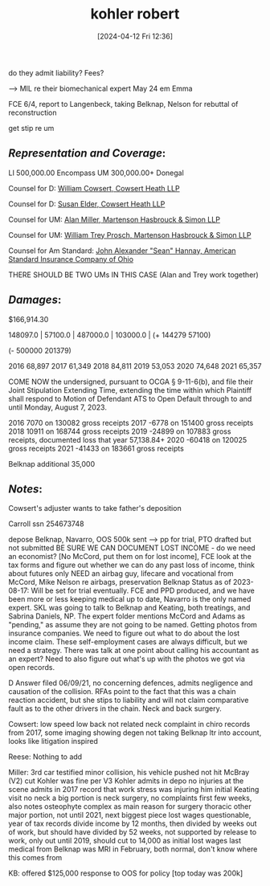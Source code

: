 #+title:      kohler robert
#+date:       [2024-04-12 Fri 12:36]
#+filetags:   :casenotes:
#+identifier: 20240412T123644

  do they admit liability? Fees?
  
  --> MIL re their biomechanical expert May 24 em Emma

  FCE 6/4, report to Langenbeck, taking Belknap, Nelson for rebuttal of reconstruction

get stip re um

** /Representation and Coverage/:

LI 500,000.00 Encompass
UM 300,000.00+ Donegal

Counsel for D: [[https://gabar.reliaguide.com/lawyer/30603-GA-William-Cowsert-257518][William Cowsert, Cowsert Heath LLP]]

Counsel for D: [[https://gabar.reliaguide.com/lawyer/30603-GA-Susan-Elder-248758][Susan Elder, Cowsert Heath LLP]]

Counsel for UM: [[http://martensonlaw.com/attorneys/e-alan-miller/][Alan Miller, Martenson Hasbrouck & Simon LLP]]

Counsel for UM: [[https://gabar.reliaguide.com/lawyer/30326-GA-William-Prosch-309435][William Trey Prosch, Martenson Hasbrouck & Simon LLP]]

Counsel for Am Standard: [[https://www.gabar.org/MemberSearchDetail.cfm?ID=ODg5MDky][John Alexander "Sean" Hannay, American Standard Insurance Company of Ohio]]

THERE SHOULD BE TWO UMs IN THIS CASE (Alan and Trey work together)

** /Damages/:

$166,914.30

148097.0 | 57100.0 | 487000.0 | 103000.0 |
 (+ 144279 57100)

(- 500000 201379)

2016 68,897
2017 61,349
2018 84,811
2019 53,053
2020 74,648
2021 65,357

COME NOW the undersigned, pursuant to OCGA § 9-11-6(b), and file their Joint Stipulation Extending Time, extending the time within which Plaintiff shall respond to Motion of Defendant ATS to Open Default through to and until Monday, August 7, 2023.


2016 7070  on  130082 gross receipts
2017 -6778 on  151400 gross receipts
2018 10911 on  168744 gross receipts
2019 -24899 on 107883 gross receipts, documented loss that year 57,138.84+
2020 -60418 on 120025 gross receipts
2021 -41433 on 183661 gross receipts

Belknap additional 35,000

** /Notes/:

Cowsert's adjuster wants to take father's deposition

Carroll ssn 254673748

depose Belknap, Navarro, OOS 500k sent --> pp for trial, PTO drafted but not submitted BE SURE WE CAN DOCUMENT LOST INCOME - do we need an economist? [No McCord, put them on for lost income], FCE look at the tax forms and figure out whether we can do any past loss of income, think about futures only NEED an airbag guy, lifecare and vocational from McCord, Mike Nelson re airbags, preservation Belknap Status as of 2023-08-17: Will be set for trial eventually. FCE and PPD produced, and we have been more or less keeping medical up to date, Navarro is the only named expert. SKL was going to talk to Belknap and Keating, both treatings, and Sabrina Daniels, NP. The expert folder mentions McCord and Adams as "pending," as assume they are not going to be named. Getting photos from insurance companies. We need to figure out what to do about the lost income claim. These self-employment cases are always difficult, but we need a strategy. There was talk at one point about calling his accountant as an expert? Need to also figure out what's up with the photos we got via open records.

D Answer filed 06/09/21, no concerning defences, admits negligence and causation of the collision. RFAs point to the fact that this was a chain reaction accident, but she stips to liability and will not claim comparative fault as to the other drivers in the chain.  Neck and back surgery.

Cowsert:
low speed
low back not related
neck complaint in chiro records from 2017, some imaging showing degen
not taking Belknap ltr into account, looks like litigation inspired

Reese:
Nothing to add

Miller:
3rd car testified minor collision, his vehicle pushed not hit
McBray (V2) cut
Kohler was fine per V3
Kohler admits in depo no injuries at the scene
admits in 2017 record that work stress was injuring him
initial Keating visit no neck
a big portion is neck surgery, no complaints first few weeks, also notes osteophyte complex as main reason for surgery
thoracic other major portion, not until 2021, next biggest piece
lost wages questionable, year of tax records divide income by 12 months, then divided by weeks out of work, but should have divided by 52 weeks, not supported by release to work, only out until 2019, should cut to 14,000 as initial lost wages
last medical from Belknap was MRI in February, both normal, don't know where this comes from

KB: offered $125,000 response to OOS for policy [top today was 200k]
